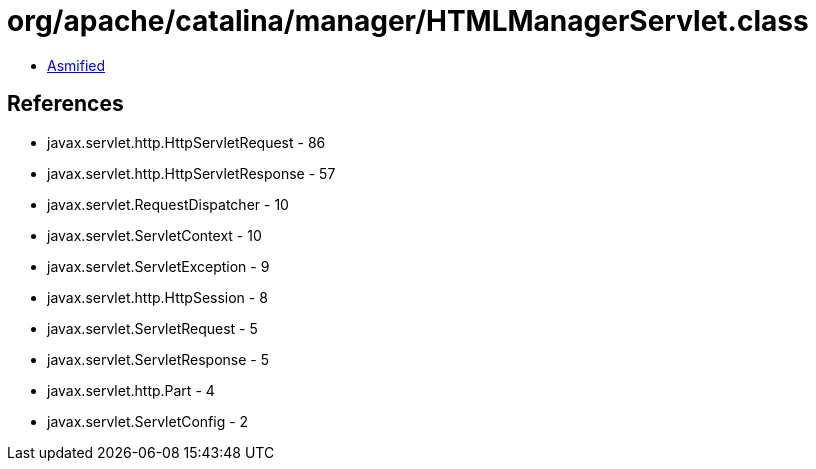 = org/apache/catalina/manager/HTMLManagerServlet.class

 - link:HTMLManagerServlet-asmified.java[Asmified]

== References

 - javax.servlet.http.HttpServletRequest - 86
 - javax.servlet.http.HttpServletResponse - 57
 - javax.servlet.RequestDispatcher - 10
 - javax.servlet.ServletContext - 10
 - javax.servlet.ServletException - 9
 - javax.servlet.http.HttpSession - 8
 - javax.servlet.ServletRequest - 5
 - javax.servlet.ServletResponse - 5
 - javax.servlet.http.Part - 4
 - javax.servlet.ServletConfig - 2
